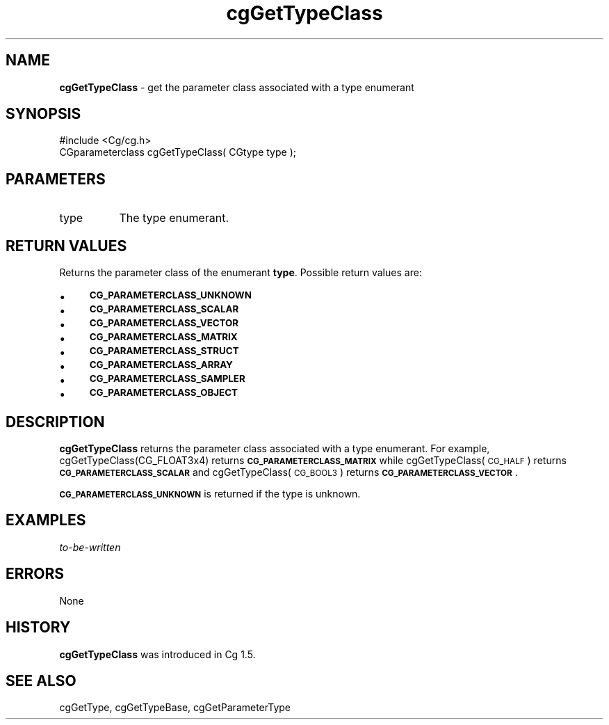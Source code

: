 .de Sh \" Subsection heading
.br
.if t .Sp
.ne 5
.PP
\fB\\$1\fR
.PP
..
.de Sp \" Vertical space (when we can't use .PP)
.if t .sp .5v
.if n .sp
..
.de Vb \" Begin verbatim text
.ft CW
.nf
.ne \\$1
..
.de Ve \" End verbatim text
.ft R
.fi
..
.tr \(*W-
.ds C+ C\v'-.1v'\h'-1p'\s-2+\h'-1p'+\s0\v'.1v'\h'-1p'
.ie n \{\
.    ds -- \(*W-
.    ds PI pi
.    if (\n(.H=4u)&(1m=24u) .ds -- \(*W\h'-12u'\(*W\h'-12u'-\" diablo 10 pitch
.    if (\n(.H=4u)&(1m=20u) .ds -- \(*W\h'-12u'\(*W\h'-8u'-\"  diablo 12 pitch
.    ds L" ""
.    ds R" ""
.    ds C` ""
.    ds C' ""
'br\}
.el\{\
.    ds -- \|\(em\|
.    ds PI \(*p
.    ds L" ``
.    ds R" ''
'br\}
.ie \n(.g .ds Aq \(aq
.el       .ds Aq '
.ie \nF \{\
.    de IX
.    tm Index:\\$1\t\\n%\t"\\$2"
..
.    nr % 0
.    rr F
.\}
.el \{\
.    de IX
..
.\}
.    \" fudge factors for nroff and troff
.if n \{\
.    ds #H 0
.    ds #V .8m
.    ds #F .3m
.    ds #[ \f1
.    ds #] \fP
.\}
.if t \{\
.    ds #H ((1u-(\\\\n(.fu%2u))*.13m)
.    ds #V .6m
.    ds #F 0
.    ds #[ \&
.    ds #] \&
.\}
.    \" simple accents for nroff and troff
.if n \{\
.    ds ' \&
.    ds ` \&
.    ds ^ \&
.    ds , \&
.    ds ~ ~
.    ds /
.\}
.if t \{\
.    ds ' \\k:\h'-(\\n(.wu*8/10-\*(#H)'\'\h"|\\n:u"
.    ds ` \\k:\h'-(\\n(.wu*8/10-\*(#H)'\`\h'|\\n:u'
.    ds ^ \\k:\h'-(\\n(.wu*10/11-\*(#H)'^\h'|\\n:u'
.    ds , \\k:\h'-(\\n(.wu*8/10)',\h'|\\n:u'
.    ds ~ \\k:\h'-(\\n(.wu-\*(#H-.1m)'~\h'|\\n:u'
.    ds / \\k:\h'-(\\n(.wu*8/10-\*(#H)'\z\(sl\h'|\\n:u'
.\}
.    \" troff and (daisy-wheel) nroff accents
.ds : \\k:\h'-(\\n(.wu*8/10-\*(#H+.1m+\*(#F)'\v'-\*(#V'\z.\h'.2m+\*(#F'.\h'|\\n:u'\v'\*(#V'
.ds 8 \h'\*(#H'\(*b\h'-\*(#H'
.ds o \\k:\h'-(\\n(.wu+\w'\(de'u-\*(#H)/2u'\v'-.3n'\*(#[\z\(de\v'.3n'\h'|\\n:u'\*(#]
.ds d- \h'\*(#H'\(pd\h'-\w'~'u'\v'-.25m'\f2\(hy\fP\v'.25m'\h'-\*(#H'
.ds D- D\\k:\h'-\w'D'u'\v'-.11m'\z\(hy\v'.11m'\h'|\\n:u'
.ds th \*(#[\v'.3m'\s+1I\s-1\v'-.3m'\h'-(\w'I'u*2/3)'\s-1o\s+1\*(#]
.ds Th \*(#[\s+2I\s-2\h'-\w'I'u*3/5'\v'-.3m'o\v'.3m'\*(#]
.ds ae a\h'-(\w'a'u*4/10)'e
.ds Ae A\h'-(\w'A'u*4/10)'E
.    \" corrections for vroff
.if v .ds ~ \\k:\h'-(\\n(.wu*9/10-\*(#H)'\s-2\u~\d\s+2\h'|\\n:u'
.if v .ds ^ \\k:\h'-(\\n(.wu*10/11-\*(#H)'\v'-.4m'^\v'.4m'\h'|\\n:u'
.    \" for low resolution devices (crt and lpr)
.if \n(.H>23 .if \n(.V>19 \
\{\
.    ds : e
.    ds 8 ss
.    ds o a
.    ds d- d\h'-1'\(ga
.    ds D- D\h'-1'\(hy
.    ds th \o'bp'
.    ds Th \o'LP'
.    ds ae ae
.    ds Ae AE
.\}
.rm #[ #] #H #V #F C
.IX Title "cgGetTypeClass 3"
.TH cgGetTypeClass 3 "Cg Toolkit 3.0" "perl v5.10.0" "Cg Core Runtime API"
.if n .ad l
.nh
.SH "NAME"
\&\fBcgGetTypeClass\fR \- get the parameter class associated with a type enumerant
.SH "SYNOPSIS"
.IX Header "SYNOPSIS"
.Vb 1
\&  #include <Cg/cg.h>
\&
\&  CGparameterclass cgGetTypeClass( CGtype type );
.Ve
.SH "PARAMETERS"
.IX Header "PARAMETERS"
.IP "type" 8
.IX Item "type"
The type enumerant.
.SH "RETURN VALUES"
.IX Header "RETURN VALUES"
Returns the parameter class of the enumerant \fBtype\fR.  Possible return values are:
.IP "\(bu" 4
\&\fB\s-1CG_PARAMETERCLASS_UNKNOWN\s0\fR
.IP "\(bu" 4
\&\fB\s-1CG_PARAMETERCLASS_SCALAR\s0\fR
.IP "\(bu" 4
\&\fB\s-1CG_PARAMETERCLASS_VECTOR\s0\fR
.IP "\(bu" 4
\&\fB\s-1CG_PARAMETERCLASS_MATRIX\s0\fR
.IP "\(bu" 4
\&\fB\s-1CG_PARAMETERCLASS_STRUCT\s0\fR
.IP "\(bu" 4
\&\fB\s-1CG_PARAMETERCLASS_ARRAY\s0\fR
.IP "\(bu" 4
\&\fB\s-1CG_PARAMETERCLASS_SAMPLER\s0\fR
.IP "\(bu" 4
\&\fB\s-1CG_PARAMETERCLASS_OBJECT\s0\fR
.SH "DESCRIPTION"
.IX Header "DESCRIPTION"
\&\fBcgGetTypeClass\fR returns the parameter class associated
with a type enumerant.  For example, cgGetTypeClass(CG_FLOAT3x4)
returns \fB\s-1CG_PARAMETERCLASS_MATRIX\s0\fR while cgGetTypeClass(\s-1CG_HALF\s0) returns
\&\fB\s-1CG_PARAMETERCLASS_SCALAR\s0\fR and cgGetTypeClass(\s-1CG_BOOL3\s0) returns
\&\fB\s-1CG_PARAMETERCLASS_VECTOR\s0\fR.
.PP
\&\fB\s-1CG_PARAMETERCLASS_UNKNOWN\s0\fR is returned if the type is unknown.
.SH "EXAMPLES"
.IX Header "EXAMPLES"
\&\fIto-be-written\fR
.SH "ERRORS"
.IX Header "ERRORS"
None
.SH "HISTORY"
.IX Header "HISTORY"
\&\fBcgGetTypeClass\fR was introduced in Cg 1.5.
.SH "SEE ALSO"
.IX Header "SEE ALSO"
cgGetType,
cgGetTypeBase,
cgGetParameterType
